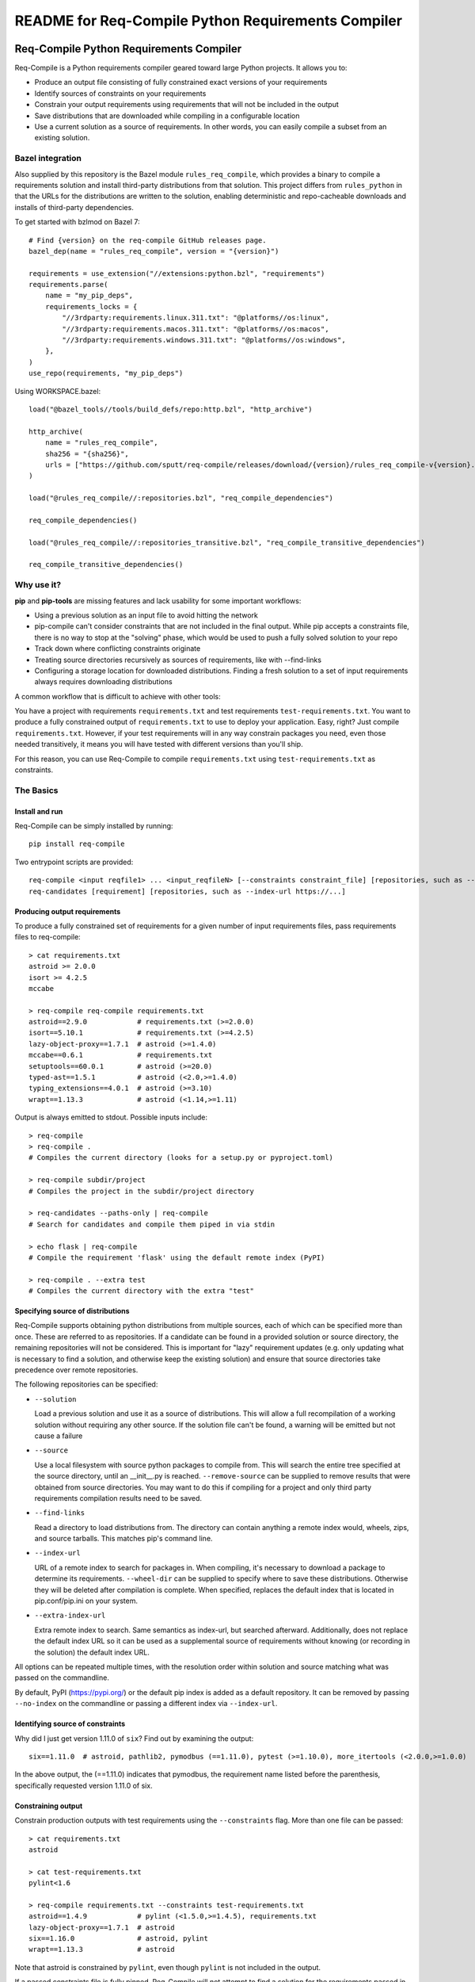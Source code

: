 README for Req-Compile Python Requirements Compiler
===================================================

.. image:: https://img.shields.io/pypi/v/req-compile.svg
    :alt: PyPI package version
    :target: https://pypi.python.org/pypi/req-compile

.. image:: https://github.com/sputt/req-compile/actions/workflows/build.yml/badge.svg
    :alt: Github build status
    :target: https://github.com/sputt/req-compile

========================================
Req-Compile Python Requirements Compiler
========================================

Req-Compile is a Python requirements compiler geared toward large Python projects. It allows you to:

* Produce an output file consisting of fully constrained exact versions of your requirements
* Identify sources of constraints on your requirements
* Constrain your output requirements using requirements that will not be included in the output
* Save distributions that are downloaded while compiling in a configurable location
* Use a current solution as a source of requirements. In other words, you can easily compile a subset from an existing solution.

Bazel integration
-----------------

Also supplied by this repository is the Bazel module ``rules_req_compile``, which provides a binary
to compile a requirements solution and install third-party distributions from that solution. This
project differs from ``rules_python`` in that the URLs for the distributions are written to the
solution, enabling deterministic and repo-cacheable downloads and installs of third-party dependencies.

To get started with bzlmod on Bazel 7::

    # Find {version} on the req-compile GitHub releases page.
    bazel_dep(name = "rules_req_compile", version = "{version}")

    requirements = use_extension("//extensions:python.bzl", "requirements")
    requirements.parse(
        name = "my_pip_deps",
        requirements_locks = {
            "//3rdparty:requirements.linux.311.txt": "@platforms//os:linux",
            "//3rdparty:requirements.macos.311.txt": "@platforms//os:macos",
            "//3rdparty:requirements.windows.311.txt": "@platforms//os:windows",
        },
    )
    use_repo(requirements, "my_pip_deps")

Using WORKSPACE.bazel::

    load("@bazel_tools//tools/build_defs/repo:http.bzl", "http_archive")

    http_archive(
        name = "rules_req_compile",
        sha256 = "{sha256}",
        urls = ["https://github.com/sputt/req-compile/releases/download/{version}/rules_req_compile-v{version}.tar.gz"],
    )

    load("@rules_req_compile//:repositories.bzl", "req_compile_dependencies")

    req_compile_dependencies()

    load("@rules_req_compile//:repositories_transitive.bzl", "req_compile_transitive_dependencies")

    req_compile_transitive_dependencies()


Why use it?
-----------
**pip** and **pip-tools** are missing features and lack usability for some important workflows:

* Using a previous solution as an input file to avoid hitting the network
* pip-compile can't consider constraints that are not included in the final output. While pip accepts a constraints file, there is no way to stop at the "solving" phase, which would be used to push a fully solved solution to your repo
* Track down where conflicting constraints originate
* Treating source directories recursively as sources of requirements, like with --find-links
* Configuring a storage location for downloaded distributions. Finding a fresh solution to a set of input requirements always requires downloading distributions

A common workflow that is difficult to achieve with other tools:

You have a project with requirements ``requirements.txt`` and test requirements ``test-requirements.txt``. You want
to produce a fully constrained output of ``requirements.txt`` to use to deploy your application. Easy, right? Just
compile ``requirements.txt``. However, if your test requirements will in any way constrain packages you need,
even those needed transitively, it means you will have tested with different versions than you'll ship.

For this reason, you can use Req-Compile to compile ``requirements.txt`` using ``test-requirements.txt`` as constraints.

The Basics
----------

Install and run
~~~~~~~~~~~~~~~
Req-Compile can be simply installed by running::

    pip install req-compile

Two entrypoint scripts are provided::

    req-compile <input reqfile1> ... <input_reqfileN> [--constraints constraint_file] [repositories, such as --index-url https://...]
    req-candidates [requirement] [repositories, such as --index-url https://...]

Producing output requirements
~~~~~~~~~~~~~~~~~~~~~~~~~~~~~
To produce a fully constrained set of requirements for a given number of input requirements files, pass requirements
files to req-compile::

    > cat requirements.txt
    astroid >= 2.0.0
    isort >= 4.2.5
    mccabe

    > req-compile req-compile requirements.txt
    astroid==2.9.0            # requirements.txt (>=2.0.0)
    isort==5.10.1             # requirements.txt (>=4.2.5)
    lazy-object-proxy==1.7.1  # astroid (>=1.4.0)
    mccabe==0.6.1             # requirements.txt
    setuptools==60.0.1        # astroid (>=20.0)
    typed-ast==1.5.1          # astroid (<2.0,>=1.4.0)
    typing_extensions==4.0.1  # astroid (>=3.10)
    wrapt==1.13.3             # astroid (<1.14,>=1.11)


Output is always emitted to stdout. Possible inputs include::

    > req-compile
    > req-compile .
    # Compiles the current directory (looks for a setup.py or pyproject.toml)

    > req-compile subdir/project
    # Compiles the project in the subdir/project directory

    > req-candidates --paths-only | req-compile
    # Search for candidates and compile them piped in via stdin

    > echo flask | req-compile
    # Compile the requirement 'flask' using the default remote index (PyPI)

    > req-compile . --extra test
    # Compiles the current directory with the extra "test"


Specifying source of distributions
~~~~~~~~~~~~~~~~~~~~~~~~~~~~~~~~~~
Req-Compile supports obtaining python distributions from multiple sources, each of which can be specified more than once.
These are referred to as repositories. If a candidate can be found in a provided solution or source directory, the remaining
repositories will not be considered. This is important for "lazy" requirement updates (e.g. only updating what is necessary
to find a solution, and otherwise keep the existing solution) and ensure that source directories
take precedence over remote repositories.

The following repositories can be specified:

* ``--solution``

  Load a previous solution and use it as a source of distributions. This will allow a full
  recompilation of a working solution without requiring any other source. If the
  solution file can't be found, a warning will be emitted but not cause a failure
* ``--source``

  Use a local filesystem with source python packages to compile from. This will search the entire
  tree specified at the source directory, until an __init__.py is reached. ``--remove-source`` can
  be supplied to remove results that were obtained from source directories. You may want to do
  this if compiling for a project and only third party requirements compilation results need to be saved.
* ``--find-links``

  Read a directory to load distributions from. The directory can contain anything
  a remote index would, wheels, zips, and source tarballs. This matches pip's command line.
* ``--index-url``

  URL of a remote index to search for packages in. When compiling, it's necessary to download
  a package to determine its requirements. ``--wheel-dir`` can be supplied to specify where to save
  these distributions. Otherwise they will be deleted after compilation is complete. When specified,
  replaces the default index that is located in pip.conf/pip.ini on your system.
* ``--extra-index-url``

  Extra remote index to search. Same semantics as index-url, but searched afterward. Additionally,
  does not replace the default index URL so it can be used as a supplemental source of requirements
  without knowing (or recording in the solution) the default index URL.

All options can be repeated multiple times, with the resolution order within solution and source matching what
was passed on the commandline.

By default, PyPI (https://pypi.org/) or the default pip index is added as a default repository. It can be removed by passing
``--no-index`` on the commandline or passing a different index via ``--index-url``.

Identifying source of constraints
~~~~~~~~~~~~~~~~~~~~~~~~~~~~~~~~~
Why did I just get version 1.11.0 of ``six``? Find out by examining the output::

    six==1.11.0  # astroid, pathlib2, pymodbus (==1.11.0), pytest (>=1.10.0), more_itertools (<2.0.0,>=1.0.0)


In the above output, the (==1.11.0) indicates that pymodbus, the requirement name listed before the
parenthesis, specifically requested version 1.11.0 of six.

Constraining output
~~~~~~~~~~~~~~~~~~~
Constrain production outputs with test requirements using the ``--constraints`` flag. More than one file can be
passed::

    > cat requirements.txt
    astroid

    > cat test-requirements.txt
    pylint<1.6

    > req-compile requirements.txt --constraints test-requirements.txt
    astroid==1.4.9            # pylint (<1.5.0,>=1.4.5), requirements.txt
    lazy-object-proxy==1.7.1  # astroid
    six==1.16.0               # astroid, pylint
    wrapt==1.13.3             # astroid


Note that astroid is constrained by ``pylint``, even though ``pylint`` is not included in the output.

If a passed constraints file is fully pinned, Req-Compile will not attempt to find a solution for
the requirements passed in the constraints files. This behavior only occurs if ALL of the requirements
listed in the constraints files are pinned. This is because pinning a single requirement may
still bring in transitive requirements that would affect the final solution. The heuristic of
checking that all requirements are pinned assumes that you are providing a full solution.

Advanced Features
-----------------
Compiling a constrained subset
~~~~~~~~~~~~~~~~~~~~~~~~~~~~~~
Input can be supplied via stdin as well as via as through files. For example, to supply a full
solution through a second compilation in order to obtain a subset of requirements, the
following cmdline might be used::

    > req-compile requirements.txt --constraints compiled-requirements.txt

or, for example to consider two projects together::

    > req-compile /some/other/project /myproject | req-compile /myproject --solution -

which is equivalent to::

    > req-compile /myproject --constraints /some/other/project

Resolving constraint conflicts
~~~~~~~~~~~~~~~~~~~~~~~~~~~~~~
Conflicts will automatically print the source of each conflicting requirement::

    > cat projectreqs.txt
    astroid<1.6
    pylint>=1.5

    > req-compile projectreqs.txt
    No version of astroid could possibly satisfy the following requirements (astroid<1.6,<3,>=2.3.0):
      projectreqs.txt -> astroid<1.6
      projectreqs.txt -> pylint 2.4.1 -> astroid<3,>=2.3.0

Saving distributions
~~~~~~~~~~~~~~~~~~~~
Files downloading during the compile process can be saved for later install. This can optimize
the execution times of builds when a separate compile step is required::

    > req-compile projectreqs.txt --wheel-dir .wheeldir > compiledreqs.txt
    > pip install -r compiledreqs.txt --find-links .wheeldir --no-index

Cookbook
--------
Some useful patterns for projects are outlined below.

Compile, then install
~~~~~~~~~~~~~~~~~~~~~
After requirements are compiled, the usual next step is to install them
into a virtualenv.

A script for test might run::

    > req-compile --extra test --solution compiled-requirements.txt --wheel-dir .wheeldir > compiled-requirements.txt
    > pip-sync compiled-requirement.txt --find-links .wheeldir --no-index
    or
    > pip install -r compiled-requirements.txt --find-links .wheeldir --no-index

This would produce an environment containing all of the requirements and test requirements for the project
in the current directory (as defined by a setup.py). This is a *stable* set, in that only changes to
the requirements and constraints would produce a new output. To produce a totally fresh compilation,
don't pass in a previous solution.

The find-links parameter to the sync or pip install will *reuse* the wheels already downloaded by Req-Compile during
the compilation phase. This will make the installation step entirely offline.

When taking this environment to deploy, trim down the set to the install requirements::

    > req-compile --solution compiled-requirements.txt --no-index > install-requirements.txt

install-requirements.txt will contain the pinned requirements that should be installed in your
target environment. The reason for this extra step is that you don't want to distribute
your test requirements, and you also want your installed requirements to be the same
versions that you've tested with. In order to get all of your explicitly declared
requirements and all of the transitive dependencies, you can use the prior solution to
extract a subset. Passing the ``--no-index`` makes it clear that this command will not
hit the remote index at all (though this would naturally be the case as solution files
take precedence over remote indexes in repository search order).

Compile for a group of projects
~~~~~~~~~~~~~~~~~~~~~~~~~~~~~~~
Req-Compile can discover requirements that are grouped together on the filesystem. The
``req-candidates`` command will print discovered projects and with the ``--paths-only`` options
will dump their paths to stdout. This allows recursive discovery of projects that you
may want to compile together.

For example, consider a filesystem with this layout::

    solution
      \_ utilities
      |   \_ network_helper
      |_ integrations
      |   \_ github
      \_ frameworks
          |_ neural_net
          \_ cluster

In each of the leaf nodes, there is a setup.py and full python project. To compile these
together and ensure that their requirements will all install into the same environment::

    > cd solution
    > req-candidates --paths-only
    /home/user/projects/solution/utilities/network_helper
    /home/user/projects/solution/integrations/github
    /home/user/projects/solution/frameworks/neural_net
    /home/user/projects/solution/frameworks/cluster

    > req-candidates --paths-only | req-compile --extra test --solution compiled-requirements.txt --wheel-dir .wheeldir > compiled-requirements.txt
    .. all reqs and all test reqs compiled together...

